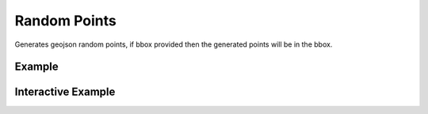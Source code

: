 Random Points
==============

Generates geojson random points, if bbox provided then the generated points will be in the bbox.

Example
-------

.. jupyter-execute::

    from turfpy.random import random_points

    random_points(count=3, bbox=[11.953125, 18.979025953255267, 52.03125, 46.558860303117164])


Interactive Example
-------------------

.. jupyter-execute::

    from geojson import Feature
    from ipyleaflet import Map, GeoJSON
    from turfpy.random import random_points
    from turfpy.measurement import bbox_polygon

    bb = [11.953125, 18.979025953255267, 52.03125, 46.558860303117164]

    fc = random_points(count=3, bbox=[11.953125, 18.979025953255267, 52.03125, 46.558860303117164])

    geo_json = GeoJSON(name="Points", data=fc)



    bbox_polygon_geojson = GeoJSON(
            name="Bounding Box Polygon", data=bbox_polygon(bb), style={"color": "red"}
        )


    m = Map(center=[4.889835742990713, 5.82601547241211], zoom=1)

    m.add_layer(geo_json)
    m.add_layer(bbox_polygon_geojson)

    m